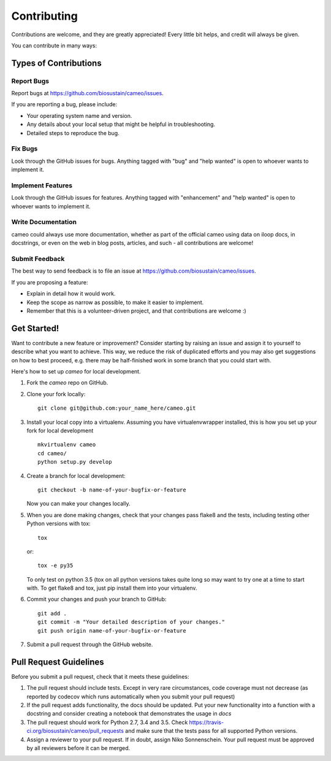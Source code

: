 .. highlight:: shell

============
Contributing
============

Contributions are welcome, and they are greatly appreciated! Every little bit helps, and credit will always be given.

You can contribute in many ways:

Types of Contributions
----------------------

Report Bugs
~~~~~~~~~~~

Report bugs at https://github.com/biosustain/cameo/issues.

If you are reporting a bug, please include:

* Your operating system name and version.
* Any details about your local setup that might be helpful in troubleshooting.
* Detailed steps to reproduce the bug.

Fix Bugs
~~~~~~~~

Look through the GitHub issues for bugs. Anything tagged with "bug" and "help wanted" is open to whoever wants to
implement it.

Implement Features
~~~~~~~~~~~~~~~~~~

Look through the GitHub issues for features. Anything tagged with "enhancement" and "help wanted" is open to whoever
wants to implement it.

Write Documentation
~~~~~~~~~~~~~~~~~~~

cameo could always use more documentation, whether as part of the official cameo using data on iloop docs, in
docstrings, or even on the web in blog posts, articles, and such - all contributions are welcome!

Submit Feedback
~~~~~~~~~~~~~~~

The best way to send feedback is to file an issue at https://github.com/biosustain/cameo/issues.

If you are proposing a feature:

* Explain in detail how it would work.
* Keep the scope as narrow as possible, to make it easier to implement.
* Remember that this is a volunteer-driven project, and that contributions
  are welcome :)

Get Started!
------------

Want to contribute a new feature or improvement? Consider starting by raising an issue and assign it to yourself to
describe what you want to achieve. This way, we reduce the risk of duplicated efforts and you may also get
suggestions on how to best proceed, e.g. there may be half-finished work in some branch that you could start with.

Here's how to set up `cameo` for local development.

1. Fork the `cameo` repo on GitHub.
2. Clone your fork locally::

    git clone git@github.com:your_name_here/cameo.git

3. Install your local copy into a virtualenv. Assuming you have virtualenvwrapper installed, this is how you set up your fork for local development ::

    mkvirtualenv cameo
    cd cameo/
    python setup.py develop

4. Create a branch for local development::

    git checkout -b name-of-your-bugfix-or-feature

   Now you can make your changes locally.

5. When you are done making changes, check that your changes pass flake8 and the tests, including testing other Python versions with tox::

    tox

   or::

    tox -e py35

   To only test on python 3.5 (tox on all python versions takes quite long so may want to try one at a time to start with.
   To get flake8 and tox, just pip install them into your virtualenv.

6. Commit your changes and push your branch to GitHub::

    git add .
    git commit -m "Your detailed description of your changes."
    git push origin name-of-your-bugfix-or-feature

7. Submit a pull request through the GitHub website.

Pull Request Guidelines
-----------------------

Before you submit a pull request, check that it meets these guidelines:

1. The pull request should include tests. Except in very rare circumstances, code coverage must not decrease (as
   reported by codecov which runs automatically when you submit your pull request)
2. If the pull request adds functionality, the docs should be updated. Put
   your new functionality into a function with a docstring and consider creating a notebook that demonstrates the usage in `docs`
3. The pull request should work for Python 2.7, 3.4 and 3.5. Check
   https://travis-ci.org/biosustain/cameo/pull_requests
   and make sure that the tests pass for all supported Python versions.
4. Assign a reviewer to your pull request. If in doubt, assign Niko Sonnenschein. Your pull request must be
   approved by all reviewers before it can be merged.
